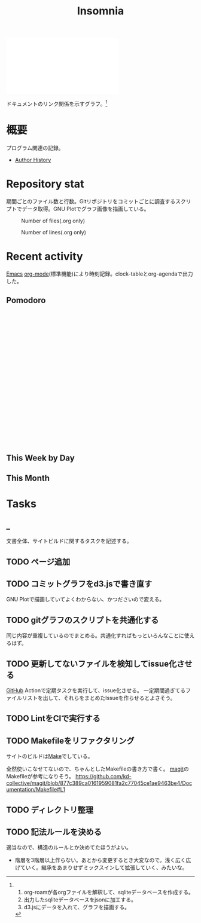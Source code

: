 :PROPERTIES:
:ID:       2709c815-cd38-4679-86e8-ff2d3b8817e4
:END:
#+title: Insomnia

#+caption: ページ間のリンクを示す
#+BEGIN_EXPORT html
<script defer src='https://cdnjs.cloudflare.com/ajax/libs/d3/7.2.1/d3.min.js' integrity='sha512-wkduu4oQG74ySorPiSRStC0Zl8rQfjr/Ty6dMvYTmjZw6RS5bferdx8TR7ynxeh79ySEp/benIFFisKofMjPbg==' crossorigin='anonymous' referrerpolicy='no-referrer'></script>
<script defer src='js/graph.js'></script>

<div id="main-graph">
  <svg>
  <defs>
    <filter x="0" y="0" width="1" height="1" id="solid">
      <feflood flood-color="#f7f7f7" flood-opacity="0.9"></feflood>
      <fecomposite in="SourceGraphic" operator="xor"></fecomposite>
    </filter>
  </defs>
  <rect id="base_rect" width="100%" height="100%" fill="#ffffff"></rect>
  </svg>
</div>
#+END_EXPORT

ドキュメントのリンク関係を示すグラフ。[fn:1]

[fn:1]
1. org-roamが各orgファイルを解釈して、sqliteデータベースを作成する。
2. 出力したsqliteデータベースをjsonに加工する。
3. d3.jsにデータを入れて、グラフを描画する。
* 概要
プログラム関連の記録。

- [[id:a0f58a2a-e92d-496e-9c81-dc5401ab314f][Author History]]
* Repository stat
期間ごとのファイル数と行数。Gitリポジトリをコミットごとに調査するスクリプトでデータ取得。GNU Plotでグラフ画像を描画している。

#+CAPTION: Number of files(.org only)
#+ATTR_HTML: :alt Number of files image :title Files :align right
[[./git-file.png]]

#+CAPTION: Number of lines(.org only)
#+ATTR_HTML: :alt Number of lines image :title Lines :align right
[[./git-line.png]]
* Recent activity
[[id:1ad8c3d5-97ba-4905-be11-e6f2626127ad][Emacs]] [[id:7e85e3f3-a6b9-447e-9826-307a3618dac8][org-mode]](標準機能)により時刻記録。clock-tableとorg-agendaで出力した。
** Pomodoro
 #+BEGIN_EXPORT html
 <script type="text/javascript" src="https://www.gstatic.com/charts/loader.js"></script>
 <script type="text/javascript">
 google.charts.load("current", {packages:["calendar"]});
 google.charts.setOnLoadCallback(drawChart);

 function drawChart() {
  scores = csvToArray("js/pmd.csv").map(function (value) {
   return [new Date(value[0]), Number(value[1])];
  })

  var dataTable = new google.visualization.DataTable();
  dataTable.addColumn({ type: 'date', id: 'Date' });
  dataTable.addColumn({ type: 'number', id: 'Score' });
  dataTable.addRows(scores);

  var chart = new google.visualization.Calendar(document.getElementById('calendar_basic'));

  var options = {
    title: "Pomodoro stats",
  };

  chart.draw(dataTable, options);
 }

 function csvToArray(filename) {

   // CSVファイルを文字列として取得
   var srt = new XMLHttpRequest();
   srt.open("GET", filename, false);
   try {
     srt.send(null);
   } catch (err) {
     console.log(err)
   }

   // 配列を用意
   var csvArr = [];

   // 改行ごとに配列化
   var lines = srt.responseText.split("\n");

   // 1行ごとに処理
   for (var i = 0; i < lines.length; ++i) {
     var cells = lines[i].split(",");
     if (cells.length != 1) {
       csvArr.push(cells);
     }
   }
   return csvArr;
 }
 </script>

 <body>
 <div id="calendar_basic" style="width: 1000px; height: 350px;"></div>
 </body>
 #+END_EXPORT
** This Week by Day
#+BEGIN: clocktable :maxlevel 3 :scope agenda :tags "" :block thisweek :step day :stepskip0 true :fileskip0 true :link true :maxlevel 2 :timestamp true :indent true
#+END:
** This Month
#+BEGIN: clocktable :maxlevel 3 :scope agenda :tags "" :block thismonth :step month :stepskip0 true :fileskip0 true :link true :maxlevel 2 :timestamp true :indent true
#+END:
** COMMENT Last 30 days log
# あまり意味がない気がするので非表示にしている。
#+BEGIN_EXPORT html
<iframe src="./agenda.html"
        style="width: 100%;"></iframe>
#+END_EXPORT
** COMMENT columnview
:OUTPUT_CONFIG:
#+COLUMNS: %35ITEM(Goals/Activities) %TODO(Status){C+} %STARTED(Started) %CLOSED(Completed)
:END:

#+BEGIN: columnview :hlines 1 :indent t :id global

#+END:
* Tasks
** _
文書全体、サイトビルドに関するタスクを記述する。
** TODO ページ追加
:LOGBOOK:
CLOCK: [2022-05-08 Sun 11:47]--[2022-05-08 Sun 12:12] =>  0:25
:END:
** TODO コミットグラフをd3.jsで書き直す
GNU Plotで描画していてよくわからない、かつださいので変える。
** TODO gitグラフのスクリプトを共通化する
同じ内容が重複しているのでまとめる。共通化すればもっといろんなことに使えるはず。
** TODO 更新してないファイルを検知してissue化させる
[[id:6b889822-21f1-4a3e-9755-e3ca52fa0bc4][GitHub]] Actionで定期タスクを実行して、issue化させる。
一定期間過ぎてるファイルリストを出して、それらをまとめたIssueを作らせるとよさそう。
** TODO LintをCIで実行する
:LOGBOOK:
CLOCK: [2022-05-22 Sun 15:42]--[2022-05-22 Sun 16:07] =>  0:25
CLOCK: [2022-05-22 Sun 15:16]--[2022-05-22 Sun 15:41] =>  0:25
:END:
** TODO Makefileをリファクタリング
:LOGBOOK:
:END:
サイトのビルドは[[id:375ccc99-c86e-4d3e-9367-550286dccba4][Make]]でしている。

全然使いこなせてないので、ちゃんとしたMakefileの書き方で書く。
[[id:5ba43a42-93cb-48fa-8578-0558c757493f][magit]]のMakefileが参考になりそう。
https://github.com/kd-collective/magit/blob/877c389ca0161959081fa2c77045ce1ae9463be4/Documentation/Makefile#L1
** TODO ディレクトリ整理
** TODO 記法ルールを決める
適当なので、構造のルールとか決めてたほうがよい。

- 階層を3階層以上作らない。あとから変更するとき大変なので。浅く広く広げていく。継承をあまりせずミックスインして拡張していく、みたいな。
* Archives                                                         :noexport:
** DONE サイトindexにstatカードを表示する
CLOSED: [2021-09-25 Sat 00:19]
- https://qiita.com/zizi4n5/items/f8076cb25bbf64a9bc1c
** DONE ファイル数グラフを追加する
いい感じに増加しているのを見たい。
[[id:90c6b715-9324-46ce-a354-63d09403b066][Git]]から、各期間での数を抽出すればいい。
** DONE ファイルサイズで並べる
CLOSED: [2021-09-10 Fri 17:49]
ファイルを並べた。
** DONE clock table作成
CLOSED: [2021-09-23 Thu 14:50]
:LOGBOOK:
CLOCK: [2021-09-23 Thu 13:48]--[2021-09-23 Thu 13:56] =>  0:08
CLOCK: [2021-09-23 Thu 12:26]--[2021-09-23 Thu 13:28] =>  1:02
CLOCK: [2021-09-23 Thu 11:29]--[2021-09-23 Thu 11:57] =>  0:28
CLOCK: [2021-09-23 Thu 11:14]--[2021-09-23 Thu 11:17] =>  0:03
:END:
スケジュール表示よりこっちのほうが見やすい。
** CLOSE ファイルサイズの棒グラフを作成する
CLOSED: [2021-09-23 Thu 22:26]
:LOGBOOK:
CLOCK: [2021-09-23 Thu 22:06]--[2021-09-23 Thu 22:26] =>  0:20
CLOCK: [2021-09-23 Thu 21:16]--[2021-09-23 Thu 21:41] =>  0:25
:END:

ファイルごとで棒グラフみたくしたかったのだが、ファイルの数が多すぎてうまくいかなかった。
また、一部の割合が大きくそのほかは0.1%代なのでグラフとしてあまり意味をもたなかった。

#+begin_src shell
set terminal dumb feed 80 50

set datafile separator ","
set noxtics

plot "character-count.dat" using 2:0:ytic(1) with lines notitle
#+end_src
** DONE コマンド整理
CLOSED: [2021-12-28 Tue 20:08]
:LOGBOOK:
CLOCK: [2021-12-28 Tue 18:38]--[2021-12-28 Tue 20:08] =>  1:30
:END:
ディレクトリを移動してrootを綺麗にした。
** DONE ファイルグラフの表示項目を増やす
CLOSED: [2022-01-04 Tue 12:46]
- ページランク, タイトル, 文字数カウント, 変更回数、最終変更日(相対日付)、変更回数
** DONE Docker環境作成する
CLOSED: [2022-01-04 Tue 12:46]
:LOGBOOK:
CLOCK: [2021-12-30 Thu 21:35]--[2021-12-30 Thu 23:01] =>  1:26
:END:
複数の依存環境があり、環境構築が面倒なので。

- Ruby
- Python
- sqlite
- Emacs
** DONE org-roam.dbを使って有用な情報取得
CLOSED: [2022-01-04 Tue 12:46]
:LOGBOOK:
:END:
ファイルの名前、接続してるファイルの数(ページランクができる)を表にできそうな感じ。今はlsでやってる部分。
** CLOSE Write self introduction in English
CLOSED: [2022-01-29 Sat 17:06]
** DONE イメージ作成する
CLOSED: [2022-02-03 Thu 10:02]
:LOGBOOK:
CLOCK: [2022-01-29 Sat 20:20]--[2022-01-29 Sat 20:45] =>  0:25
CLOCK: [2022-01-29 Sat 19:07]--[2022-01-29 Sat 19:32] =>  0:25
:END:
開発・ビルドを[[id:1658782a-d331-464b-9fd7-1f8233b8b7f8][Docker]]でできるようにする。

- [[id:1ad8c3d5-97ba-4905-be11-e6f2626127ad][Emacs]]とsqliteがうまく動かない。GitHub ActionでやっているEmacsイメージ的なのでは起こらない。
- マルチステージビルドがうまくいかない。依存は、主に[[id:1ad8c3d5-97ba-4905-be11-e6f2626127ad][Emacs]], [[id:cfd092c4-1bb2-43d3-88b1-9f647809e546][Ruby]], [[id:a6c9c9ad-d9b1-4e13-8992-75d8590e464c][Python]]の3つ(他にもある)。

[[id:6b889822-21f1-4a3e-9755-e3ca52fa0bc4][GitHub]] Actionがないとビルドできない状態なので、手元で一通り実行できるようにして、同じ方法で本番ビルドも行えるようにしたい。
** DONE デプロイをdockerでやる
CLOSED: [2022-02-03 Thu 10:03]
作ったイメージでデプロイするように。高速。
** DONE イメージ改良
CLOSED: [2022-02-06 Sun 00:31] DEADLINE: <2022-02-05 Sat 23:59>
:LOGBOOK:
CLOCK: [2022-02-05 Sat 10:25]--[2022-02-05 Sat 10:50] =>  0:25
:END:
遅いので改良する。
** DONE テスト追加する
CLOSED: [2022-02-06 Sun 10:52]
ビルドのテストがない。

実行テストが成功したら、タグをつけてpushしたい。
新しいビルド内容でpublishできるか試すようにした。
** DONE lint追加
CLOSED: [2022-02-11 Fri 17:46]
:LOGBOOK:
CLOCK: [2022-02-09 Wed 22:22]--[2022-02-09 Wed 22:47] =>  0:25
CLOCK: [2022-02-06 Sun 10:54]--[2022-02-06 Sun 11:19] =>  0:25
:END:
- dockerfile
- image内容
- github actions
いつでも実行できるようにしたが、まだエラーが多くCIで実行できない。
** DONE pomodoroグラフを記録・表示する
CLOSED: [2022-02-26 Sat 00:13]
:LOGBOOK:
CLOCK: [2022-02-13 Sun 11:57]--[2022-02-13 Sun 12:22] =>  0:25
CLOCK: [2022-02-13 Sun 11:17]--[2022-02-13 Sun 11:42] =>  0:25
CLOCK: [2022-02-13 Sun 10:50]--[2022-02-13 Sun 11:15] =>  0:25
:END:
デイリーで測ってるやつをファイルに保存しておいて、描画すればよさそう。
** DONE dockerジョブを改良
CLOSED: [2022-02-27 Sun 14:34]
:LOGBOOK:
CLOCK: [2022-02-26 Sat 20:06]--[2022-02-26 Sat 20:31] =>  0:25
CLOCK: [2022-02-26 Sat 19:13]--[2022-02-26 Sat 19:38] =>  0:25
CLOCK: [2022-02-26 Sat 14:23]--[2022-02-26 Sat 14:48] =>  0:25
CLOCK: [2022-02-26 Sat 13:25]--[2022-02-26 Sat 13:50] =>  0:25
CLOCK: [2022-02-26 Sat 11:06]--[2022-02-26 Sat 11:31] =>  0:25
CLOCK: [2022-02-26 Sat 00:14]--[2022-02-26 Sat 00:39] =>  0:25
:END:
- herokuのコンテナデプロイがおかしい
- イメージサイズがでかくてビルドに時間がかかる
** CLOSE stagingビルドが終わったらPRにコメントする
CLOSED: [2022-02-28 Mon 23:05]
:LOGBOOK:
CLOCK: [2022-02-28 Mon 22:29]--[2022-02-28 Mon 22:54] =>  0:25
CLOCK: [2022-02-28 Mon 21:59]--[2022-02-28 Mon 22:24] =>  0:25
:END:
UI上できたかわからないので。

あまりよくわからないのでやらない。
** DONE Upptimeで死活監視してみる
CLOSED: [2022-02-28 Mon 23:06]
:LOGBOOK:
CLOCK: [2022-02-28 Mon 10:27]--[2022-02-28 Mon 10:52] =>  0:25
:END:
サイレントにデプロイ失敗していることが多い。
[[id:6b889822-21f1-4a3e-9755-e3ca52fa0bc4][GitHub]] Actionsだけでできるらしい。
** DONE デザイン調整
CLOSED: [2022-05-08 Sun 11:47]
:LOGBOOK:
CLOCK: [2022-05-06 Fri 21:42]--[2022-05-06 Fri 22:07] =>  0:25
CLOCK: [2022-05-06 Fri 21:17]--[2022-05-06 Fri 21:42] =>  0:25
CLOCK: [2022-05-05 Thu 23:07]--[2022-05-05 Thu 23:32] =>  0:25
:END:

